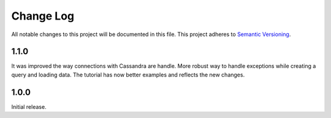 ###########
Change Log
###########

All notable changes to this project will be documented in this file.
This project adheres to `Semantic Versioning <http://semver.org/>`_.

1.1.0
************

It was improved the way connections with Cassandra are handle.
More robust way to handle exceptions while creating a query and loading data.
The tutorial has now better examples and reflects the new changes.

1.0.0
************
Initial release.

